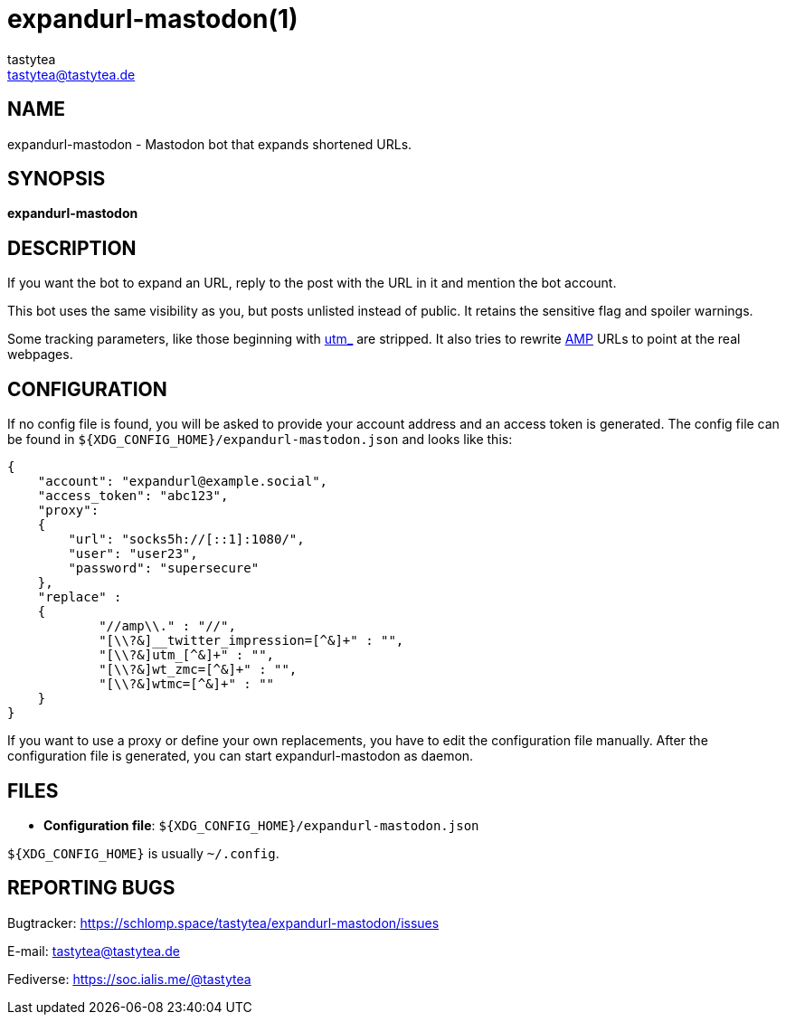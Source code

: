 = expandurl-mastodon(1)
:Author:        tastytea
:Email:         tastytea@tastytea.de
:Date:          2019-04-12
:Revision:      0.0.0
:man source:    expandurl-mastodon
:man version:   {revision}
:man manual:    General Commands Manual

== NAME

expandurl-mastodon - Mastodon bot that expands shortened URLs.

== SYNOPSIS

*expandurl-mastodon*

== DESCRIPTION

If you want the bot to expand an URL, reply to the post with the URL in it and
mention the bot account.

This bot uses the same visibility as you, but posts unlisted instead of public.
It retains the sensitive flag and spoiler warnings.

Some tracking parameters, like those beginning with
https://en.wikipedia.org/wiki/UTM_parameters[utm_] are stripped. It also tries
to rewrite https://en.wikipedia.org/wiki/Accelerated_Mobile_Pages[AMP] URLs to
point at the real webpages.

== CONFIGURATION

If no config file is found, you will be asked to provide your account address
and an access token is generated. The config file can be found in
`${XDG_CONFIG_HOME}/expandurl-mastodon.json` and looks like this:

[source,json]
----
{
    "account": "expandurl@example.social",
    "access_token": "abc123",
    "proxy":
    {
        "url": "socks5h://[::1]:1080/",
        "user": "user23",
        "password": "supersecure"
    },
    "replace" :
    {
            "//amp\\." : "//",
            "[\\?&]__twitter_impression=[^&]+" : "",
            "[\\?&]utm_[^&]+" : "",
            "[\\?&]wt_zmc=[^&]+" : "",
            "[\\?&]wtmc=[^&]+" : ""
    }
}
----

If you want to use a proxy or define your own replacements, you have to edit the
configuration file manually. After the configuration file is generated, you can
start expandurl-mastodon as daemon.

== FILES

- *Configuration file*: `${XDG_CONFIG_HOME}/expandurl-mastodon.json`

`${XDG_CONFIG_HOME}` is usually `~/.config`.

== REPORTING BUGS

Bugtracker: https://schlomp.space/tastytea/expandurl-mastodon/issues

E-mail: tastytea@tastytea.de

Fediverse: https://soc.ialis.me/@tastytea
